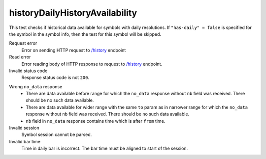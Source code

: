 .. links
.. _`/history`: https://www.tradingview.com/rest-api-spec/#operation/getHistory

historyDailyHistoryAvailability
-------------------------------
.. Daily historical data availability test

This test checks if historical data available for symbols with daily resolutions. If ``"has-daily" = false`` is 
specified for the symbol in the symbol info, then the test for this symbol will be skipped.

Request error
  Error on sending HTTP request to `/history`_ endpoint

Read error
  Error reading body of HTTP response to request to `/history`_ endpoint.

Invalid status code
  Response status code is not ``200``.

.. 🔥 needs explanation with pictures

Wrong ``no_data`` response
  * There are data available before range for which the ``no_data`` response without ``nb`` field was received. 
    There should be no such data available.
  * There are data available for wider range with the same ``to`` param as in narrower range for which the ``no_data`` 
    response without ``nb`` field was received. There should be no such data available.
  * ``nb`` field in ``no_data`` response contains time which is after ``from`` time.

Invalid session
  Symbol session cannot be parsed.

Invalid bar time
  Time in daily bar is incorrect. The bar time must be aligned to start of the session.